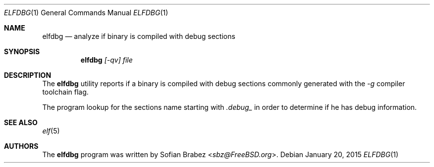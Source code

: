 .\" Copyright (c) 2015 Sofian Brabez <sbz@FreeBSD.org>
.\" All rights reserved.
.\"
.\" Redistribution and use in source and binary forms, with or without
.\" modification, are permitted provided that the following conditions
.\" are met:
.\" 1. Redistributions of source code must retain the above copyright
.\"    notice, this list of conditions and the following disclaimer.
.\" 2. Redistributions in binary form must reproduce the above copyright
.\"    notice, this list of conditions and the following disclaimer in the
.\"    documentation and/or other materials provided with the distribution.
.\"
.\" THIS SOFTWARE IS PROVIDED BY THE AUTHOR AND CONTRIBUTORS ``AS IS'' AND
.\" ANY EXPRESS OR IMPLIED WARRANTIES, INCLUDING, BUT NOT LIMITED TO, THE
.\" IMPLIED WARRANTIES OF MERCHANTABILITY AND FITNESS FOR A PARTICULAR PURPOSE
.\" ARE DISCLAIMED.  IN NO EVENT SHALL THE AUTHOR OR CONTRIBUTORS BE LIABLE
.\" FOR ANY DIRECT, INDIRECT, INCIDENTAL, SPECIAL, EXEMPLARY, OR CONSEQUENTIAL
.\" DAMAGES (INCLUDING, BUT NOT LIMITED TO, PROCUREMENT OF SUBSTITUTE GOODS
.\" OR SERVICES; LOSS OF USE, DATA, OR PROFITS; OR BUSINESS INTERRUPTION)
.\" HOWEVER CAUSED AND ON ANY THEORY OF LIABILITY, WHETHER IN CONTRACT, STRICT
.\" LIABILITY, OR TORT (INCLUDING NEGLIGENCE OR OTHERWISE) ARISING IN ANY WAY
.\" OUT OF THE USE OF THIS SOFTWARE, EVEN IF ADVISED OF THE POSSIBILITY OF
.\" SUCH DAMAGE.
.\"
.Dd January 20, 2015
.Dt ELFDBG 1
.Os
.Sh NAME
.Nm elfdbg
.Nd analyze if binary is compiled with debug sections
.Sh SYNOPSIS
.Nm
.Ar [-qv] file
.Sh DESCRIPTION
The
.Nm
utility reports if a binary is compiled with debug sections commonly generated
with the
.Ar -g
compiler toolchain flag.

The program lookup for the sections name starting with
.Ar .debug_
in order to determine if he has debug information.
.Sh SEE ALSO
.Xr elf 5
.Sh AUTHORS
.An -nosplit
The
.Nm
program was written by
.An Sofian Brabez Aq Mt sbz@FreeBSD.org .
